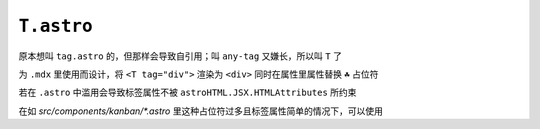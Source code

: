 ===========
``T.astro``
===========

原本想叫 ``tag.astro`` 的，但那样会导致自引用；叫 ``any-tag`` 又嫌长，所以叫 ``T`` 了

为 ``.mdx`` 里使用而设计，将 ``<T tag="div">`` 渲染为 ``<div>`` 同时在属性里属性替换 ``☘`` 占位符

若在 ``.astro`` 中滥用会导致标签属性不被 ``astroHTML.JSX.HTMLAttributes`` 所约束

在如 `src/components/kanban/*.astro` 里这种占位符过多且标签属性简单的情况下，可以使用
